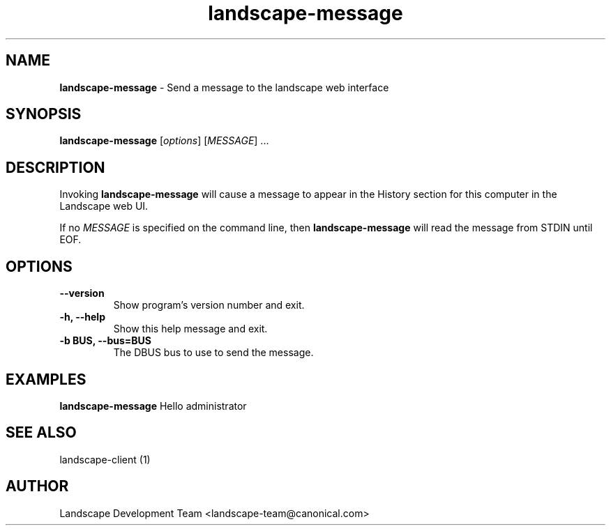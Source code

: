 .\"Text automatically generated by txt2man
.TH landscape-message 1 "26 September 2012" "" ""
.SH NAME
\fBlandscape-message \fP- Send a message to the landscape web interface
\fB
.SH SYNOPSIS
.nf
.fam C
\fBlandscape-message\fP [\fIoptions\fP] [\fIMESSAGE\fP] \.\.\.

.fam T
.fi
.fam T
.fi
.SH DESCRIPTION

Invoking \fBlandscape-message\fP will cause a message to appear in the
History section for this computer in the Landscape web UI.
.PP
If no \fIMESSAGE\fP is specified on the command line, then \fBlandscape-message\fP
will read the message from STDIN until EOF.
.RE
.PP

.SH OPTIONS
.TP
.B
\fB--version\fP
Show program's version number and exit.
.TP
.B
\fB-h\fP, \fB--help\fP
Show this help message and exit.
.TP
.B
\fB-b\fP BUS, \fB--bus\fP=BUS
The DBUS bus to use to send the message.
.SH EXAMPLES

\fBlandscape-message\fP Hello administrator
.RE
.PP

.SH SEE ALSO

landscape-client (1)
.RE
.PP

.SH AUTHOR
Landscape Development Team <landscape-team@canonical.com>

